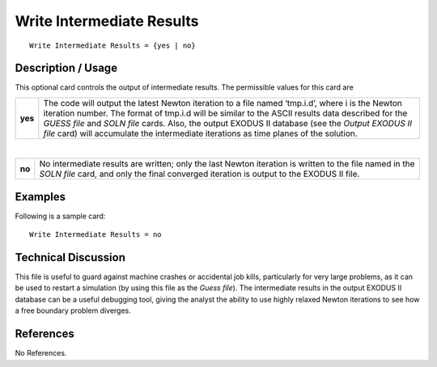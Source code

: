 ******************************
**Write Intermediate Results**
******************************

::

	Write Intermediate Results = {yes | no}

-----------------------
**Description / Usage**
-----------------------

This optional card controls the output of intermediate results. The permissible values
for this card are

============   ==========================================================
  **yes**      The code will output the latest Newton iteration to a file
               named ‘tmp.i.d’, where i is the Newton iteration number.
               The format of tmp.i.d will be similar to the ASCII results
               data described for the *GUESS file* and *SOLN file* cards.
               Also, the output EXODUS II database (see the *Output
               EXODUS II file* card) will accumulate the intermediate
               iterations as time planes of the solution.
============   ==========================================================

|

============   ===============================================================
   **no**      No intermediate results are written; only the last Newton
               iteration is written to the file named in the *SOLN file* card,
               and only the final converged iteration is output to the
               EXODUS II file.
============   ===============================================================

------------
**Examples**
------------

Following is a sample card:
::

	Write Intermediate Results = no

-------------------------
**Technical Discussion**
-------------------------

This file is useful to guard against machine crashes or accidental job kills, particularly
for very large problems, as it can be used to restart a simulation (by using this file as the
*Guess file*). The intermediate results in the output EXODUS II database can be a useful
debugging tool, giving the analyst the ability to use highly relaxed Newton iterations to
see how a free boundary problem diverges.



--------------
**References**
--------------

No References.